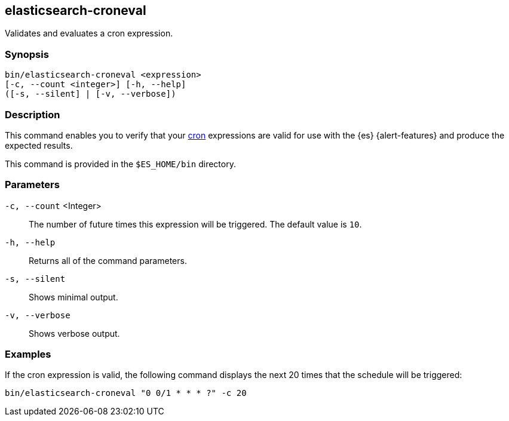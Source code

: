 [role="xpack"]
[testenv="gold+"]
[[elasticsearch-croneval]]
== elasticsearch-croneval

Validates and evaluates a cron expression. 

[discrete]
=== Synopsis

[source,shell]
--------------------------------------------------
bin/elasticsearch-croneval <expression>
[-c, --count <integer>] [-h, --help]
([-s, --silent] | [-v, --verbose])
--------------------------------------------------

[discrete]
=== Description

This command enables you to verify that your
https://en.wikipedia.org/wiki/Cron[cron] expressions are valid for use with the
{es} {alert-features} and produce the expected results.

This command is provided in the `$ES_HOME/bin` directory.

[discrete]
=== Parameters

`-c, --count` <Integer>::
  The number of future times this expression will be triggered. The default
  value is `10`.
  
`-h, --help`::
  Returns all of the command parameters.

`-s, --silent`::
  Shows minimal output.
                                 
`-v, --verbose`::
  Shows verbose output.

[discrete]
=== Examples

If the cron expression is valid, the following command displays the next
20 times that the schedule will be triggered:

[source,bash]
--------------------------------------------------
bin/elasticsearch-croneval "0 0/1 * * * ?" -c 20
--------------------------------------------------
